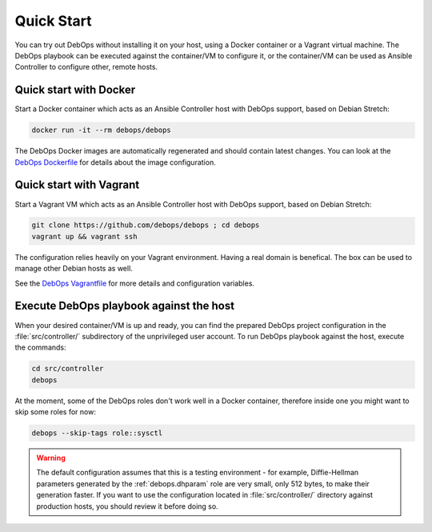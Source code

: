 Quick Start
===========

You can try out DebOps without installing it on your host, using a Docker
container or a Vagrant virtual machine. The DebOps playbook can be executed
against the container/VM to configure it, or the container/VM can be used as
Ansible Controller to configure other, remote hosts.


.. _quick_start__docker:

Quick start with Docker
-----------------------

Start a Docker container which acts as an Ansible Controller host with DebOps
support, based on Debian Stretch:

.. code-block:: console

   docker run -it --rm debops/debops

The DebOps Docker images are automatically regenerated and should contain
latest changes. You can look at the `DebOps Dockerfile`__ for details about the
image configuration.

.. __: https://github.com/debops/debops/blob/master/Dockerfile


.. _quick_start__vagrant:

Quick start with Vagrant
------------------------

Start a Vagrant VM which acts as an Ansible Controller host with DebOps
support, based on Debian Stretch:

.. code-block:: console

   git clone https://github.com/debops/debops ; cd debops
   vagrant up && vagrant ssh

The configuration relies heavily on your Vagrant environment. Having a real
domain is benefical. The box can be used to manage other Debian hosts as well.

See the `DebOps Vagrantfile`__ for more details and configuration variables.

.. __: https://github.com/debops/debops/blob/master/Vagrantfile


Execute DebOps playbook against the host
----------------------------------------

When your desired container/VM is up and ready, you can find the prepared
DebOps project configuration in the :file:`src/controller/` subdirectory of the
unprivileged user account. To run DebOps playbook against the host, execute the
commands:

.. code-block:: console

   cd src/controller
   debops

At the moment, some of the DebOps roles don't work well in a Docker container,
therefore inside one you might want to skip some roles for now:

.. code-block:: console

   debops --skip-tags role::sysctl

.. warning::

   The default configuration assumes that this is a testing environment - for
   example, Diffie-Hellman parameters generated by the :ref:`debops.dhparam` role
   are very small, only 512 bytes, to make their generation faster. If you want to
   use the configuration located in :file:`src/controller/` directory against
   production hosts, you should review it before doing so.
